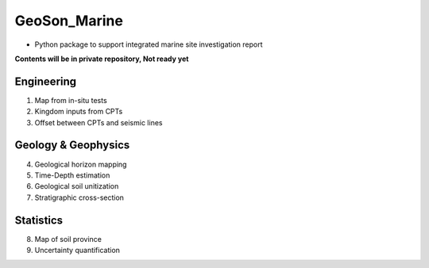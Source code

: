 GeoSon_Marine
==================
- Python package to support integrated marine site investigation report

**Contents will be in private repository, Not ready yet**

Engineering
-----------
01. Map from in-situ tests

02. Kingdom inputs from CPTs

03. Offset between CPTs and seismic lines

Geology & Geophysics
---------------------

04. Geological horizon mapping

05. Time-Depth estimation

06. Geological soil unitization

07. Stratigraphic cross-section

Statistics
----------

08. Map of soil province

09. Uncertainty quantification
